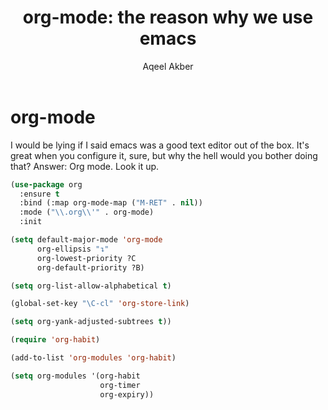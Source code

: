 #+TITLE: org-mode: the reason why we use emacs
#+AUTHOR: Aqeel Akber

* org-mode

I would be lying if I said emacs was a good text editor out of the
box. It's great when you configure it, sure, but why the hell would
you bother doing that? Answer: Org mode. Look it up.

#+BEGIN_SRC emacs-lisp
(use-package org
  :ensure t
  :bind (:map org-mode-map ("M-RET" . nil))
  :mode ("\\.org\\'" . org-mode)
  :init

(setq default-major-mode 'org-mode
      org-ellipsis "↴"
      org-lowest-priority ?C
      org-default-priority ?B)

(setq org-list-allow-alphabetical t)

(global-set-key "\C-cl" 'org-store-link)

(setq org-yank-adjusted-subtrees t))

(require 'org-habit)

(add-to-list 'org-modules 'org-habit)

(setq org-modules '(org-habit
                    org-timer
                    org-expiry))

#+END_SRC


